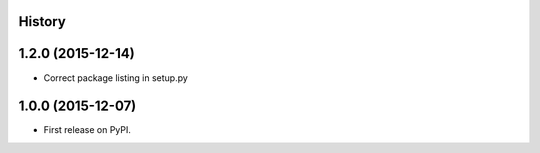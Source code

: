.. :changelog:

History
-------

1.2.0 (2015-12-14)
---------------------

* Correct package listing in setup.py

1.0.0 (2015-12-07)
---------------------

* First release on PyPI.
